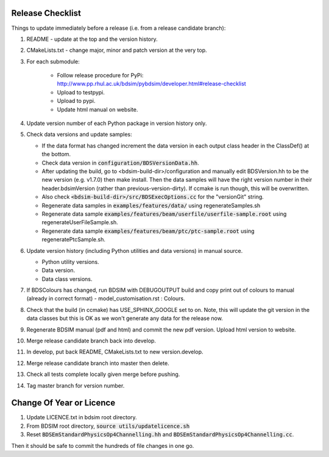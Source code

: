 .. _dev-release:

Release Checklist
*****************

Things to update immediately before a release  (i.e. from a release candidate branch):

#. README - update at the top and the version history.
#. CMakeLists.txt - change major, minor and patch version at the very top.
#. For each submodule:

    * Follow release procedure for PyPi: http://www.pp.rhul.ac.uk/bdsim/pybdsim/developer.html#release-checklist
    * Upload to testpypi.
    * Upload to pypi.
    * Update html manual on website.

#. Update version number of each Python package in version history only.
#. Check data versions and update samples:

   * If the data format has changed increment the data version in each output class header in the ClassDef() at the bottom.
   * Check data version in :code:`configuration/BDSVersionData.hh`.
   * After updating the build, go to <bdsim-build-dir>/configuration and manually edit BDSVersion.hh to
     be the new version (e.g. v1.7.0) then make install. Then the data samples will have the right
     version number in their header.bdsimVersion (rather than previous-version-dirty). If ccmake
     is run though, this will be overwritten.
   * Also check :code:`<bdsim-build-dir>/src/BDSExecOptions.cc` for the "versionGit" string.
   * Regenerate data samples in :code:`examples/features/data/` using regenerateSamples.sh
   * Regenerate data sample :code:`examples/features/beam/userfile/userfile-sample.root` using regenerateUserFileSample.sh.
   * Regenerate data sample :code:`examples/features/beam/ptc/ptc-sample.root` using regeneratePtcSample.sh.


#. Update version history (including Python utilities and data versions) in
   manual source.

   * Python utility versions.
   * Data version.
   * Data class versions.


#. If BDSColours has changed, run BDSIM with DEBUGOUTPUT build and copy print out of
   colours to manual (already in correct format) - model_customisation.rst : Colours.
#. Check that the build (in ccmake) has USE_SPHINX_GOOGLE set to on. Note, this will update the git version
   in the data classes but this is OK as we won't generate any data for the release now.
#. Regenerate BDSIM manual (pdf and html) and commit the new pdf version. Upload html version to website.
#. Merge release candidate branch back into develop.
#. In develop, put back README, CMakeLists.txt to new version.develop.
#. Merge release candidate branch into master then delete.
#. Check all tests complete locally given merge before pushing.
#. Tag master branch for version number.


Change Of Year or Licence
*************************

#. Update LICENCE.txt in bdsim root directory.
#. From BDSIM root directory, :code:`source utils/updatelicence.sh`
#. Reset :code:`BDSEmStandardPhysicsOp4Channelling.hh` and :code:`BDSEmStandardPhysicsOp4Channelling.cc`.

Then it should be safe to commit the hundreds of file changes in one go.

